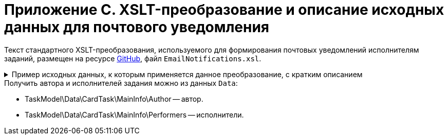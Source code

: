 = Приложение С. XSLT-преобразование и описание исходных данных для почтового уведомления

Текст стандартного XSLT-преобразования, используемого для формирования почтовых уведомлений исполнителям заданий, размещен на ресурсе https://github.com/{dv}/DeveloperItems/tree/master/xslt-templates/email-templates[GitHub], файл `EmailNotifications.xsl`.

.Пример исходных данных, к которым применяется данное преобразование, с кратким описанием
[%collapsible]
====
[source,xml]
----
<TaskModel>
  <Title MessageType="0" Description="Для вас создано новое задание" /> <.>
  <SendInfo Date="понедельник, 15 апреля" StateName="Не начато" /> <.>
  <Data> <.>
    <CardTask CardID="9421E319-CDB2-4A7C-A3BD-68DD301C3DC5" CardTypeID="C7B36F33-CDD4-4DA9-8444-600FE14111E4" Description="Задание на исполнение: 23" CreationDateTime="2019-04-15T10:41:32" ChangeDateTime="2019-04-15T10:42:33" Template="0" Topic="" Barcode="">
      <MainInfo RowID="2C023862-D72F-4496-B913-8340ED2B6E3F" OwnServerID="00000000-0000-0000-0000-000000000000" ChangeServerID="00000000-0000-0000-0000-000000000000" Name="23" Author="80286BE4-E221-4AC9-AFB9-6C7F184D8466" Laboriousness="0" LaboriousnessActual="0" ChildTaskList="0E73F83E-164D-4F4D-8FEC-1FA89921E070" ReferenceList="0277B53F-F6CF-40B3-81EE-CCAE9CA38082" SignatureList="E9387AF5-EAB6-4021-960F-F9608442F9FB" PercentCompleted="0" DurationActual="0" OnControl="0" RequiresAcceptance="0" PostponementCount="0" Priority="1" StartTaskDate="2019-04-15T10:42:33.000" CreateMessages="1">
        <SelectedPerformers>
          <SelectedPerformersRow RowID="D9124F69-65D1-4828-B54D-419B3CC7EB04" OwnServerID="00000000-0000-0000-0000-000000000000" ChangeServerID="00000000-0000-0000-0000-000000000000" Employee="4157287D-A18B-45C5-BA26-F50F4CEBB3F1" />
        </SelectedPerformers>
        <Performers>
          <PerformersRow RowID="5F600357-B25B-4C75-8447-5B0F9A2BEBF2" OwnServerID="00000000-0000-0000-0000-000000000000" ChangeServerID="00000000-0000-0000-0000-000000000000" Employee="4157287D-A18B-45C5-BA26-F50F4CEBB3F1" EmployeeDisplayString="Петров С.А." />
        </Performers>
      </MainInfo>
      <System RowID="E7EB20FB-51AA-44C5-8946-C719E562FE85" OwnServerID="00000000-0000-0000-0000-000000000000" ChangeServerID="00000000-0000-0000-0000-000000000000" State="56622649-8696-4C5D-9E69-BC32B5B04ED4" Kind="AB801854-70AF-4B6C-AB48-1B59B5D11AA9" />
      <CurrentPerformers>
        <CurrentPerformersRow RowID="35A38C24-0B15-4B4B-BD51-6F2E69EFE456" OwnServerID="00000000-0000-0000-0000-000000000000" ChangeServerID="00000000-0000-0000-0000-000000000000" Employee="4157287D-A18B-45C5-BA26-F50F4CEBB3F1" EmployeeDisplayString="Петров С.А." />
      </CurrentPerformers>
      <Presets RowID="0C6F983B-2313-4F10-BB60-403E39C8D5EC" OwnServerID="00000000-0000-0000-0000-000000000000" ChangeServerID="00000000-0000-0000-0000-000000000000" AllowDelegateToAnyEmployee="1" AllowDelegateToEmployeeFromList="1" RequestCommentAtTaskRejection="1" UseBusinessCalendar="1" AllowDelegateManual="1" DelegateToDeputy="1" Initialized="1">
        <DelegationPresets>
          <DelegationPresetsRow RowID="3BAF4BF5-31B6-4C28-81E2-F5A6017F1461" OwnServerID="00000000-0000-0000-0000-000000000000" ChangeServerID="00000000-0000-0000-0000-000000000000" SearchWord="30D6AA29-D642-49F1-9ABF-D713F995E49B" />
          <DelegationPresetsRow RowID="70F434A6-CF24-4D4C-98DD-81DFE9D1A272" OwnServerID="00000000-0000-0000-0000-000000000000" ChangeServerID="00000000-0000-0000-0000-000000000000" SearchWord="08E802EA-C060-455B-981E-14A1CFD29E7B" />
          <DelegationPresetsRow RowID="0813F26E-AC70-415C-8A4E-3D351D9180FE" OwnServerID="00000000-0000-0000-0000-000000000000" ChangeServerID="00000000-0000-0000-0000-000000000000" SearchWord="0BC4BFB0-30C8-4839-9F4B-4065D48DC546" />
        </DelegationPresets>
        <MainLinkTypePresets>
          <MainLinkTypePresetsRow RowID="73EEAE64-6EFD-449B-BB0F-5A48B10F2D61" OwnServerID="00000000-0000-0000-0000-000000000000" ChangeServerID="00000000-0000-0000-0000-000000000000" LinkType="684956CB-F4C4-489E-B520-E068D9B5EAAF" CopyLink="1" />
        </MainLinkTypePresets>
        <AttachmentLinkTypePresets>
          <AttachmentLinkTypePresetsRow RowID="FEB3E343-EFFC-42BE-8D03-D6385CE03646" OwnServerID="00000000-0000-0000-0000-000000000000" ChangeServerID="00000000-0000-0000-0000-000000000000" LinkType="694267FD-BA66-4E92-8CEC-57050DA9E883" CopyLink="0" />
          <AttachmentLinkTypePresetsRow RowID="E228F2B1-D1CF-4515-92F8-137AA48E0ACE" OwnServerID="00000000-0000-0000-0000-000000000000" ChangeServerID="00000000-0000-0000-0000-000000000000" LinkType="479B49BC-E4AF-4AA5-BD53-159877692249" CopyLink="0" />
          <AttachmentLinkTypePresetsRow RowID="AFFAD8FA-C80E-4BA1-AE15-5BFF950BA100" OwnServerID="00000000-0000-0000-0000-000000000000" ChangeServerID="00000000-0000-0000-0000-000000000000" LinkType="C28CECC8-1DA0-4832-9778-4F9DE14F7376" CopyLink="0" />
        </AttachmentLinkTypePresets>
        <ReportLinkTypePresets>
          <ReportLinkTypePresetsRow RowID="EC974AE0-7B96-4276-A1BE-2CBEF7054DAB" OwnServerID="00000000-0000-0000-0000-000000000000" ChangeServerID="00000000-0000-0000-0000-000000000000" LinkType="24FD4D46-B4F8-493A-A698-1C921393D7CB" CopyLink="0" />
        </ReportLinkTypePresets>
        <CompletionPresets RowID="2AB33B39-FA46-4241-84DB-71F6E35D5B1B" OwnServerID="00000000-0000-0000-0000-000000000000" ChangeServerID="00000000-0000-0000-0000-000000000000" ReportFileRequired="0" AutoCompletionType="0" CompleteChildren="1" DependingOnRelatedTasksCompletionType="1" ReportRequired="1" CompleteChildrenTaskGroups="0" RecallChildrenMode="0" RecallChildrenTaskGroupsMode="0" />
        <ChildKindPresets RowID="E94F11C3-E8BE-4F42-88B5-1C659ED78C51" OwnServerID="00000000-0000-0000-0000-000000000000" ChangeServerID="00000000-0000-0000-0000-000000000000" ChildTaskKindType="0" />
        <RoutingPresets RowID="B4B7EAAE-C5C2-449F-8914-A675F5171C54" OwnServerID="00000000-0000-0000-0000-000000000000" ChangeServerID="00000000-0000-0000-0000-000000000000" RoutingType="0" />
        <GroupChildKindPresets RowID="8FD93EE1-12AB-47C2-819E-E4B0D059462F" OwnServerID="00000000-0000-0000-0000-000000000000" ChangeServerID="00000000-0000-0000-0000-000000000000" ChildTaskGroupKindType="0" />
        <TaskRouting RowID="9165620B-7AAE-4096-9C30-3B6E54ACD951" OwnServerID="00000000-0000-0000-0000-000000000000" ChangeServerID="00000000-0000-0000-0000-000000000000" ShowLinkedDocumentInMessage="1" MailAttachmentsMaxSize="1000" />
      </Presets>
    </CardTask>
    <RefStaff CardID="6710B92A-E148-4363-8A6F-1AA0EB18936C" CardTypeID="6710B92A-E148-4363-8A6F-1AA0EB18936C" Description="Staff directory" CreationDateTime="2019-04-12T09:11:48" ChangeDateTime="2019-04-15T10:36:22" Template="0" Topic="" Barcode="">
      <Units>
        <UnitsRow RowID="D3715C05-E4F4-4471-90A2-779DE541C19A" OwnServerID="00000000-0000-0000-0000-000000000000" ChangeServerID="00000000-0000-0000-0000-000000000000" Name="test" Type="0" Phone="" Fax="" Email="" Telex="" Account="" CorrespondentAccount="" BankName="" BIK="" INN="" KPP="" OKPO="" OKONH="" RootFolder="51F6D4BF-DD7F-45ED-9F55-56C863A4DB95" Comments="" CalendarID="00000000-0000-0000-0000-000000000000" FullName="" NotAvailable="0" ADsPath="" ADsNotSynchronize="0" KindSpecified="0" EmployeeKindSpecified="0" TemplateFolder="0D2414D8-15B3-4BA2-BA0E-B146E79F39E2">
          <Employees>
            <EmployeesRow RowID="4157287D-A18B-45C5-BA26-F50F4CEBB3F1" OwnServerID="00000000-0000-0000-0000-000000000000" ChangeServerID="00000000-0000-0000-0000-000000000000" FirstName="Петров" LastName="Сергей" AccountName="company\petrov" RoomNumber="" Phone="" MobilePhone="" HomePhone="" IPPhone="" Fax="" Email="petrov@company.com" RoutingType="1" IDNumber="" IDIssuedBy="" BirthDate="1899-12-30T00:00:00.000" Comments="" CalendarID="00000000-0000-0000-0000-000000000000" Status="2" NotAvailable="0" NotSearchable="0" Gender="0" ActiveEmployee="4157287D-A18B-45C5-BA26-F50F4CEBB3F1" Importance="0" AccountSID="S-1-5-21-1200119191-682303521-433219294-4846" DisplayString="Петров С.А." ClockNumber="" IDCode="" CardEmployeeKindSpecified="0" SysAccountName="company\petrov" InactiveStatus="0" ShowCertificateWindow="1" UseThinClient="0" AskForKeyContainerPassword="0" />
            <EmployeesRow RowID="80286BE4-E221-4AC9-AFB9-6C7F184D8466" OwnServerID="00000000-0000-0000-0000-000000000000" ChangeServerID="00000000-0000-0000-0000-000000000000" FirstName="Сидоров" LastName="Павел" AccountName="company\sidorov" RoomNumber="" Phone="" MobilePhone="" HomePhone="" IPPhone="" Fax="" Email="sidorov@company.com" RoutingType="5" IDNumber="" IDIssuedBy="" BirthDate="1899-12-30T00:00:00.000" Comments="" CalendarID="00000000-0000-0000-0000-000000000000" Status="0" NotAvailable="0" NotSearchable="0" Gender="0" ActiveEmployee="80286BE4-E221-4AC9-AFB9-6C7F184D8466" Importance="0" AccountSID="S-1-5-21-1200119191-682303521-433219294-7496" DisplayString="dvwf1 d." CardEmployeeKindSpecified="0" SysAccountName="company\sidorov" ShowCertificateWindow="1" UseThinClient="0" AskForKeyContainerPassword="0" />
          </Employees>
        </UnitsRow>
      </Units>
    </RefStaff>
    <RefKinds CardID="8F704E7D-A123-4917-94B4-F3B851F193B2" CardTypeID="8F704E7D-A123-4917-94B4-F3B851F193B2" Description="Card subtypes directory" CreationDateTime="2019-04-12T09:11:44" ChangeDateTime="2019-04-14T23:39:30" Template="0" Topic="" Barcode="">
      <CardTypes>
        <CardTypesRow RowID="E97923DA-1AFF-4B60-908B-EA90B1B8DB88" OwnServerID="00000000-0000-0000-0000-000000000000" ChangeServerID="00000000-0000-0000-0000-000000000000" CardTypeId="C7B36F33-CDD4-4DA9-8444-600FE14111E4" HelpURL="" HelpTopic="">
          <CardKinds>
            <CardKindsRow RowID="2CF57906-2B3F-497E-A1BE-CEC99C8F3FCE" OwnServerID="00000000-0000-0000-0000-000000000000" ChangeServerID="00000000-0000-0000-0000-000000000000" Name="Задание" UseOwnLayouts="1" UseOwnSettings="1" NotAvailable="1" ScriptProtect="" UseOwnExtendedSettings="1" Digest="Задание &lt;xsl:value-of select=&quot;//MainInfo/@Name&quot;/&gt;" NotCreatable="1">
              <CardKindsRow RowID="EB5A9945-4275-413D-9478-6EB76B316429" OwnServerID="00000000-0000-0000-0000-000000000000" ChangeServerID="00000000-0000-0000-0000-000000000000" Name="Задание УД" UseOwnLayouts="1" UseOwnSettings="1" NotAvailable="1" Script="8C88846D-6564-42A3-BE73-2E241B50E258" UseOwnExtendedSettings="1" NotCreatable="1">
                <CardKindsRow RowID="AB801854-70AF-4B6C-AB48-1B59B5D11AA9" OwnServerID="00000000-0000-0000-0000-000000000000" ChangeServerID="00000000-0000-0000-0000-000000000000" Name="На исполнение" UseOwnLayouts="1" UseOwnSettings="1" NotAvailable="0" Script="11057FB3-B800-4182-A241-A5F4EA22E168" UseOwnExtendedSettings="1" Digest="Задание на исполнение: &lt;xsl:value-of select=&quot;//MainInfo/@Name&quot;/&gt;" />
              </CardKindsRow>
            </CardKindsRow>
          </CardKinds>
        </CardTypesRow>
      </CardTypes>
    </RefKinds>
    <RefLinks CardID="38165FA6-FA69-4261-9EC3-675FEBB89C8B" CardTypeID="38165FA6-FA69-4261-9EC3-675FEBB89C8B" Description="Link directory" CreationDateTime="2019-04-12T09:11:45" ChangeDateTime="2019-04-12T09:25:37" Template="0" Topic="" Barcode="">
      <LinkTypes>
        <LinkTypesRow RowID="24FD4D46-B4F8-493A-A698-1C921393D7CB" OwnServerID="00000000-0000-0000-0000-000000000000" ChangeServerID="00000000-0000-0000-0000-000000000000" LinkName="КЗ_Отчет" DisplayName="Отчет" NotAvailable="0" />
        <LinkTypesRow RowID="479B49BC-E4AF-4AA5-BD53-159877692249" OwnServerID="00000000-0000-0000-0000-000000000000" ChangeServerID="00000000-0000-0000-0000-000000000000" LinkName="КЗ_ДополненияСсылки" DisplayName="Ссылки" NotAvailable="0" />
        <LinkTypesRow RowID="C28CECC8-1DA0-4832-9778-4F9DE14F7376" OwnServerID="00000000-0000-0000-0000-000000000000" ChangeServerID="00000000-0000-0000-0000-000000000000" LinkName="КЗ_ДополненияФайлы" DisplayName="Дополнительные файлы" NotAvailable="0" />
        <LinkTypesRow RowID="684956CB-F4C4-489E-B520-E068D9B5EAAF" OwnServerID="00000000-0000-0000-0000-000000000000" ChangeServerID="00000000-0000-0000-0000-000000000000" LinkName="КЗ_Основной документ" DisplayName="Основной документ" NotAvailable="0" />
        <LinkTypesRow RowID="694267FD-BA66-4E92-8CEC-57050DA9E883" OwnServerID="00000000-0000-0000-0000-000000000000" ChangeServerID="00000000-0000-0000-0000-000000000000" LinkName="КЗ_ДополненияКарточки" DisplayName="Связанные карточки" NotAvailable="0" />
      </LinkTypes>
    </RefLinks>
    <RefStates CardID="443F55F0-C8AB-4DD3-BCBD-5328C7C9D385" CardTypeID="443F55F0-C8AB-4DD3-BCBD-5328C7C9D385" Description="States designer" CreationDateTime="2019-04-12T09:11:46" ChangeDateTime="2019-04-12T14:18:38" Template="0" Topic="" Barcode="">
      <CardKindStateSettings>
        <CardKindStateSettingsRow RowID="81DD0FD5-E20B-4269-9C5F-5945210C1EFC" OwnServerID="00000000-0000-0000-0000-000000000000" ChangeServerID="00000000-0000-0000-0000-000000000000" Kind="AB801854-70AF-4B6C-AB48-1B59B5D11AA9" StateMachineLayout="D907C376-7E54-4AF2-9059-FB6B3996EB60" FirstState="B32D9F4A-8A1D-4906-ADAF-451F24ADEE49">
          <States>
            <StatesRow RowID="56622649-8696-4C5D-9E69-BC32B5B04ED4" OwnServerID="00000000-0000-0000-0000-000000000000" ChangeServerID="00000000-0000-0000-0000-000000000000" DefaultName="Started" Dynamic="1" BuiltInState="0BBDEBD9-FE01-464A-A29A-6BBA045AA112" />
          </States>
        </CardKindStateSettingsRow>
      </CardKindStateSettings>
    </RefStates>
  </Data>
  <LinkedDocument /> <.>
  <Employee Id="53ff7d76-e08d-4b81-bace-580846dcc318" Email="ivanov@company.com"> <.>
    <Hints> <.>
      <Deputy Employee="Иванов С.А."/> <.>
      <Hint Text="&lt;strong&gt;Отклонить:&lt;/strong&gt; добавьте комментарий в тексте ответного письма." />
      <Hint Text="&lt;strong&gt;Завершить:&lt;/strong&gt; добавьте файл отчёта или введите текст отчёта в ответном письме. Вы можете приложить файл отчёта либо добавить отчёт в текст ответного письма." />
    </Hints>
    <Operations> <.>
      <Operation Link="mailto:service@company.com?subject=6EDEA0D1%26c%3D9421e319-cdb2-4a7c-a3bd-68dd301c3dc5%26o%3Dfc093f09-47bf-46eb-9926-0291616386e9%26em%3D53ff7d76-e08d-4b81-bace-580846dcc318&amp;body=%20" Name="В работу" /> <.>
      <Operation Link="mailto:service@company.com?subject=6EDEA0D1%26c%3D9421e319-cdb2-4a7c-a3bd-68dd301c3dc5%26o%3Db017c708-ee9b-4158-bb79-122de47d1428%26em%3D53ff7d76-e08d-4b81-bace-580846dcc318&amp;body=%20" Name="Отклонить" />
      <Operation Link="mailto:service@company.com?subject=6EDEA0D1%26c%3D9421e319-cdb2-4a7c-a3bd-68dd301c3dc5%26o%3D67678953-6474-46cd-9f83-ecb95a030432%26em%3D53ff7d76-e08d-4b81-bace-580846dcc318&amp;body=%20" Name="Завершить" />
      <Operation Link="mailto:?bcc=service@company.com&amp;subject=6EDEA0D1%26c%3D9421e319-cdb2-4a7c-a3bd-68dd301c3dc5%26o%3D5c450552-fc27-4255-a247-f95bc9d3b499%26r%3DFalse%26em%3D53ff7d76-e08d-4b81-bace-580846dcc318%26LettterMustBeIgnored%3DTrue&amp;body=Выполняется%20делегирование%20задания.%20Для%20работы%20с%20ним%20необходимо%20дождаться%20сообщения%20о%20делегировании%20от%20системы." Name="Делегировать без возврата" />
      <Operation Link="mailto:?bcc=service@company.com&amp;subject=6EDEA0D1%26c%3D9421e319-cdb2-4a7c-a3bd-68dd301c3dc5%26o%3D5c450552-fc27-4255-a247-f95bc9d3b499%26r%3DTrue%26em%3D53ff7d76-e08d-4b81-bace-580846dcc318%26LettterMustBeIgnored%3DTrue&amp;body=Выполняется%20делегирование%20задания.%20Для%20работы%20с%20ним%20необходимо%20дождаться%20сообщения%20о%20делегировании%20от%20системы." Name="Делегировать с возвратом" />
    </Operations>
    <AdditionalInfo> <.>
      <OpenCard Link="http://Docsvision.company.com/Docsvision/?CardID={9421e319-cdb2-4a7c-a3bd-68dd301c3dc5}&amp;ShowPanels=2048" /> <.>
    </AdditionalInfo>
  </Employee>
</TaskModel>
----
<.> `Title` -- заголовок уведомления.
<.> `MessageType` -- тип уведомления.
+
.Возможные значения:
* `0` -- уведомление о новом задании.
* `1` -- уведомление об успешном завершении операции.
* `2` -- сообщение об ошибке.
* `3` -- уведомление об отклонении задания.
+
`Description` -- заголовок сообщения.
+
<.> `SendInfo` -- информации о карточке:
+
* `Date` -- дата отправки.
* `StateName` -- состояние карточки.
<.> `Data` -- XML карточки.
<.> `LinkedDocument` -- HTML связанного документа.
<.> `Employee` -- информация по сотруднику (ИД и e-mail).
<.> `Hints` -- подсказки:
+
* `Deputy` > `Employee` -- замещаемый сотрудник.
+
<.> `Operations` -- список операций, доступных данному сотруднику с этой карточкой (для формирования кнопок).
<.> `Link` -- ссылка для создания письма с этой операцией.
<.> `Name` -- название операции.
<.> `AdditionalInfo` > `OpenCard` -- ссылка для открытия карточки в клиенте {dv}.
====

.Получить автора и исполнителей задания можно из данных `Data`:
* TaskModel\Data\CardTask\MainInfo\Author -- автор.
* TaskModel\Data\CardTask\MainInfo\Performers -- исполнители.
